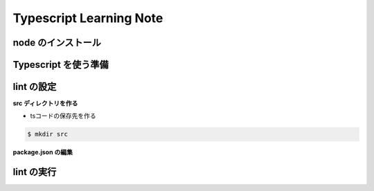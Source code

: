 .. Typescript Learning Note documentation master file, created by
   sphinx-quickstart on Fri Apr  4 22:41:39 2025.
   You can adapt this file completely to your liking, but it should at least
   contain the root `toctree` directive.

Typescript Learning Note
======================================

.. 
   toctree::
   :maxdepth: 2
   :caption: Contents:


node のインストール
--------------------------------------

.. code-block:: bash
   :linenos:

   brew install nvm

   nvm install [node version]


Typescript を使う準備
--------------------------------------

.. code-block:: bash 
   :linenos:

   # TypeScript のインストール
   npm install -g typescript @types/node

   # TypeScript のバージョン確認
   tsc -v

   # TypeScript の初期化
   tsc --init


lint の設定
--------------------------------------

.. code-block:: bash 
   :linenos:

   npm init @eslint/config@latest

   Need to install the following packages:
   @eslint/create-config@1.6.0
   Ok to proceed? (y) 


   > npx
   > create-config

   @eslint/create-config: v1.6.0

   ✔ How would you like to use ESLint? · problems
   ✔ What type of modules does your project use? · esm
   ✔ Which framework does your project use? · none
   ✔ Does your project use TypeScript? · typescript
   ✔ Where does your code run? · browser
   The config that you've selected requires the following dependencies:

   eslint, globals, @eslint/js, typescript-eslint
   ✔ Would you like to install them now? · No / Yes
   ✔ Which package manager do you want to use? · npm
   ☕️Installing...

   added 2 packages, changed 1 package, and audited 126 packages in 3s

   36 packages are looking for funding
   run `npm fund` for details

   found 0 vulnerabilities

   ll
   total 192
   drwxr-xr-x@ 10 masarufukazawa  staff    320  4  5 00:38 ./
   drwxr-xr-x@ 82 masarufukazawa  staff   2624  4  4 22:51 ../
   -rw-r--r--@  1 masarufukazawa  staff    425  4  5 00:38 eslint.config.mjs
   drwxr-xr-x@ 97 masarufukazawa  staff   3104  4  5 00:38 node_modules/
   -rw-r--r--@  1 masarufukazawa  staff  59609  4  5 00:38 package-lock.json
   -rw-r--r--@  1 masarufukazawa  staff    241  4  5 00:38 package.json
   -rw-r--r--@  1 masarufukazawa  staff  12813  4  4 23:09 tsconfig.json


**src ディレクトリを作る**

- tsコードの保存先を作る

.. code-block:: bash 

   $ mkdir src

**package.json の編集**

.. code-block:: bash 
   :linenos:

   {
      "scripts": {
         "lint": "eslint --ext ts,tsx src/**/*",
         "lint:fix": "eslint --ext ts,tsx --fix src/**/"
      },
      "devDependencies": {
         "@eslint/js": "^9.23.0",
         "@typescript-eslint/eslint-plugin": "^8.29.0",
         "@typescript-eslint/parser": "^8.29.0",
         "eslint": "^9.23.0",
         "globals": "^16.0.0",
         "typescript-eslint": "^8.29.0"
      }
   }


lint の実行
--------------------------------------

